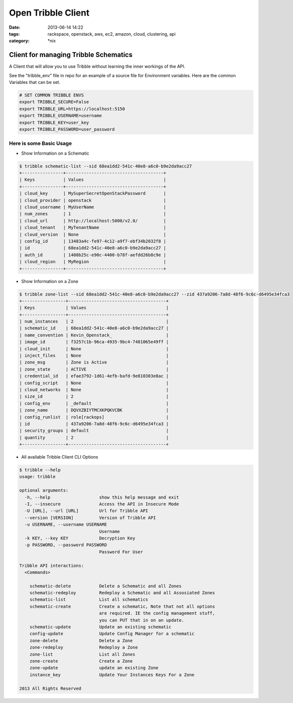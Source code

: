 Open Tribble Client
###################
:date: 2013-06-14 14:22
:tags: rackspace, openstack, aws, ec2, amazon, cloud, clustering, api
:category: \*nix

Client for managing Tribble Schematics
======================================

A Client that will allow you to use Tribble without learning the inner workings of the API.


See the "tribble_env" file in repo for an example of a source file for Environment variables. Here are the common Variables that can be set.


.. code-block:: bash

    # SET COMMON TRIBBLE ENVS
    export TRIBBLE_SECURE=False
    export TRIBBLE_URL=https://localhost:5150
    export TRIBBLE_USERNAME=username
    export TRIBBLE_KEY=user_key
    export TRIBBLE_PASSWORD=user_password


Here is some Basic Usage
------------------------

* Show Information on a Schematic

.. code-block:: bash

    $ tribble schematic-list --sid 68ea1dd2-541c-40e8-a6c0-b9e2da9acc27
    +----------------+--------------------------------------+
    | Keys           | Values                               |
    +----------------+--------------------------------------+
    | cloud_key      | MySuperSecretOpenStackPassword       |
    | cloud_provider | openstack                            |
    | cloud_username | MyUserName                           |
    | num_zones      | 1                                    |
    | cloud_url      | http://localhost:5000/v2.0/          |
    | cloud_tenant   | MyTenantName                         |
    | cloud_version  | None                                 |
    | config_id      | 13483a4c-fe97-4c12-a9f7-ebf34b2032f8 |
    | id             | 68ea1dd2-541c-40e8-a6c0-b9e2da9acc27 |
    | auth_id        | 1408b25c-e90c-4400-b78f-aefdd26b8c9e |
    | cloud_region   | MyRegion                             |
    +----------------+--------------------------------------+


* Show Information on a Zone

.. code-block:: bash

    $ tribble zone-list --sid 68ea1dd2-541c-40e8-a6c0-b9e2da9acc27 --zid 437a9206-7a8d-48f6-9c6c-d6495e34fca3
    +-----------------+--------------------------------------+
    | Keys            | Values                               |
    +-----------------+--------------------------------------+
    | num_instances   | 2                                    |
    | schematic_id    | 68ea1dd2-541c-40e8-a6c0-b9e2da9acc27 |
    | name_convention | Kevin_Openstack_                     |
    | image_id        | f3257c1b-96ca-4935-9bc4-7481065e49ff |
    | cloud_init      | None                                 |
    | inject_files    | None                                 |
    | zone_msg        | Zone is Active                       |
    | zone_state      | ACTIVE                               |
    | credential_id   | efae3792-1d61-4efb-bafd-9e810303e8ac |
    | config_script   | None                                 |
    | cloud_networks  | None                                 |
    | size_id         | 2                                    |
    | config_env      | _default                             |
    | zone_name       | DQVXZBIYTMCXKPQKVCBK                 |
    | config_runlist  | role[rackops]                        |
    | id              | 437a9206-7a8d-48f6-9c6c-d6495e34fca3 |
    | security_groups | default                              |
    | quantity        | 2                                    |
    +-----------------+--------------------------------------+


* All available Tribble Client CLI Options

.. code-block:: bash

    $ tribble --help
    usage: tribble

    optional arguments:
      -h, --help                   show this help message and exit
      -I, --insecure               Access the API in Insecure Mode
      -U [URL], --url [URL]        Url for Tribble API
      --version [VERSION]          Version of Tribble API
      -u USERNAME, --username USERNAME
                                   Username
      -k KEY, --key KEY            Decryption Key
      -p PASSWORD, --password PASSWORD
                                   Password For User

    Tribble API interactions:
      <Commands>

        schematic-delete           Delete a Schematic and all Zones
        schematic-redeploy         Redeploy a Schematic and all Assosiated Zones
        schematic-list             List all schematics
        schematic-create           Create a schematic, Note that not all options
                                   are required. IE the config management stuff,
                                   you can PUT that in on an update.
        schematic-update           Update an existing schematic
        config-update              Update Config Manager for a schematic
        zone-delete                Delete a Zone
        zone-redeploy              Redeploy a Zone
        zone-list                  List all Zones
        zone-create                Create a Zone
        zone-update                update an existing Zone
        instance_key               Update Your Instances Keys For a Zone

    2013 All Rights Reserved

